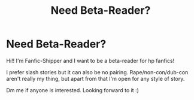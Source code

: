 #+TITLE: Need Beta-Reader?

* Need Beta-Reader?
:PROPERTIES:
:Author: Fanfic-Shipper
:Score: 6
:DateUnix: 1590700159.0
:DateShort: 2020-May-29
:FlairText: Self-Promotion
:END:
Hi!! I'm Fanfic-Shipper and I want to be a beta-reader for hp fanfics!

I prefer slash stories but it can also be no pairing. Rape/non-con/dub-con aren't really my thing, but apart from that I'm open for any style of story.

Dm me if anyone is interested. Looking forward to it :)

